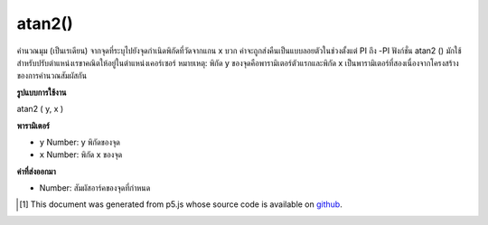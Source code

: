 .. raw:: html

	<script src="https://sketch.netpie.io/widget/p5-widget.js"></script>

atan2()
=======

คำนวณมุม (เป็นเรเดียน) จากจุดที่ระบุไปยังจุดกำเนิดพิกัดที่วัดจากแกน x บวก ค่าจะถูกส่งคืนเป็นแบบลอยตัวในช่วงตั้งแต่ PI ถึง -PI ฟังก์ชั่น atan2 () มักใช้สำหรับปรับตำแหน่งเรขาคณิตให้อยู่ในตำแหน่งเคอร์เซอร์ 
หมายเหตุ: พิกัด y ของจุดคือพารามิเตอร์ตัวแรกและพิกัด x เป็นพารามิเตอร์ที่สองเนื่องจากโครงสร้างของการคำนวณสัมผัสกัน

.. Calculates the angle (in radians) from a specified point to the coordinate
.. origin as measured from the positive x-axis. Values are returned as a
.. float in the range from PI to -PI. The atan2() function is most often used
.. for orienting geometry to the position of the cursor.
.. 
.. Note: The y-coordinate of the point is the first parameter, and the
.. x-coordinate is the second parameter, due the the structure of calculating
.. the tangent.

**รูปแบบการใช้งาน**

atan2 ( y, x )

**พารามิเตอร์**

- ``y``  Number: y พิกัดของจุด

- ``x``  Number: พิกัด x ของจุด

.. ``y``  Number: y-coordinate of the point
.. ``x``  Number: x-coordinate of the point

**ค่าที่ส่งออกมา**

- Number: สัมผัสอาร์คของจุดที่กำหนด

.. Number: the arc tangent of the given point

.. raw:: html

	<script type="text/p5" data-autoplay data-hide-sourcecode>
	function draw() {
	  background(204);
	  translate(width/2, height/2);
	  var a = atan2(mouseY-height/2, mouseX-width/2);
	  rotate(a);
	  rect(-30, -5, 60, 10);
	}

	</script>

	<br><br>

..  [#f1] This document was generated from p5.js whose source code is available on `github <https://github.com/processing/p5.js>`_.
